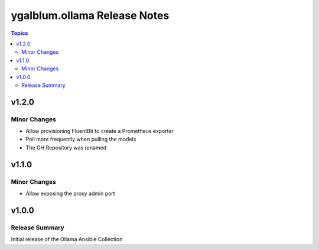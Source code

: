 =============================
ygalblum.ollama Release Notes
=============================

.. contents:: Topics

v1.2.0
======

Minor Changes
-------------

- Allow provisioning FluentBit to create a Prometheus exporter
- Poll more frequently when pulling the models
- The GH Repository was renamed

v1.1.0
======

Minor Changes
-------------

- Allow exposing the proxy admin port

v1.0.0
======

Release Summary
---------------

Initial release of the Ollama Ansible Collection
